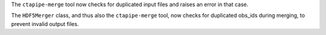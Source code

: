 The ``ctapipe-merge`` tool now checks for duplicated input files and
raises an error in that case.

The ``HDF5Merger`` class, and thus also the ``ctapipe-merge`` tool,
now checks for duplicated obs_ids during merging, to prevent
invalid output files.

